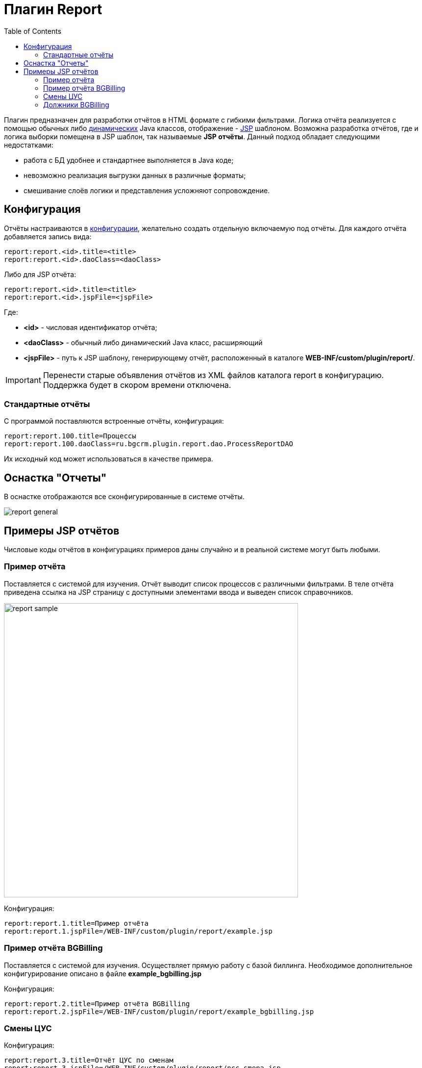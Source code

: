 = Плагин Report
:toc:

Плагин предназначен для разработки отчётов в HTML формате с гибкими фильтрами.
Логика отчёта реализуется с помощью обычных либо <<../../kernel/extension.adoc#dyn, динамических>> Java классов, отображение - <<../../project.adoc#jsp, JSP>> шаблоном.
Возможна разработка отчётов, где и логика выборки помещена в JSP шаблон, так называемые *JSP отчёты*.
Данный подход обладает следующими недостатками:
[square]
* работа с БД удобнее и стандартнее выполняется в Java коде;
* невозможно реализация выгрузки данных в различные форматы;
* смешивание слоёв логики и представления усложняют сопровождение.

[[config]]
== Конфигурация
Отчёты настраиваются в <<../../kernel/setup.adoc#config, конфигурации>>, желательно создать отдельную включаемую под отчёты.
Для каждого отчёта добавляется запись вида:
[source]
----
report:report.<id>.title=<title>
report:report.<id>.daoClass=<daoClass>
----

Либо для JSP отчёта:
[source]
----
report:report.<id>.title=<title>
report:report.<id>.jspFile=<jspFile>
----

Где:
[square]
* *<id>* - числовая идентификатор отчёта;
* *<daoClass>* - обычный либо динамический Java класс, расширяющий
* *<jspFile>* - путь к JSP шаблону, генерирующему отчёт, расположенный в каталоге *WEB-INF/custom/plugin/report/*.

IMPORTANT: Перенести старые объявления отчётов из XML файлов каталога report в конфигурацию. Поддержка будет в скором времени отключена.

=== Стандартные отчёты
С программой поставляются встроенные отчёты, конфигурация:
[source]
----
report:report.100.title=Процессы
report:report.100.daoClass=ru.bgcrm.plugin.report.dao.ProcessReportDAO
----

Их исходный код может использоваться в качестве примера. 

== Оснастка "Отчеты"
В оснастке отображаются все сконфигурированные в системе отчёты.

image::_res/report_general.png[]

[[samples]]
== Примеры JSP отчётов
Числовые коды отчётов в конфигурациях примеров даны случайно и в реальной системе могут быть любыми.

=== Пример отчёта
Поставляется с системой для изучения. Отчёт выводит список процессов с различными фильтрами.
В теле отчёта приведена ссылка на JSP страницу с доступными элементами ввода и выведен список справочников.

image::_res/report_sample.png[width="600px"]

Конфигурация:
[source]
----
report:report.1.title=Пример отчёта
report:report.1.jspFile=/WEB-INF/custom/plugin/report/example.jsp
----

=== Пример отчёта BGBilling
Поставляется с системой для изучения. Осуществляет прямую работу с базой биллинга.
Необходимое дополнительное конфигурирование описано в файле *example_bgbilling.jsp*

Конфигурация:
[source]
----
report:report.2.title=Пример отчёта BGBilling
report:report.2.jspFile=/WEB-INF/custom/plugin/report/example_bgbilling.jsp
----

=== Смены ЦУС
Конфигурация:
[source]
----
report:report.3.title=Отчёт ЦУС по сменам
report:report.3.jspFile=/WEB-INF/custom/plugin/report/ncc_smena.jsp
----

link:_res/ncc_smena.jsp[JSP файл]

=== Должники BGBilling
Выводит должников из базы BGBilling.

image::_res/image_debtors.png[]

Конфигурация:
[source]
----
report:report.4.title=Отчет по должникам
report:report.4.jspFile=/WEB-INF/custom/plugin/report/debtors.jsp
----

В JSP необходима дополнительная конфигурация.
link:_res/debtors.jsp[JSP файл]

В дин. коде установите корректные значения полей billingId, adressParamId, nameParamId и cityId.
link:_res/ReportCustomDebtors.java[Dyn файл]
